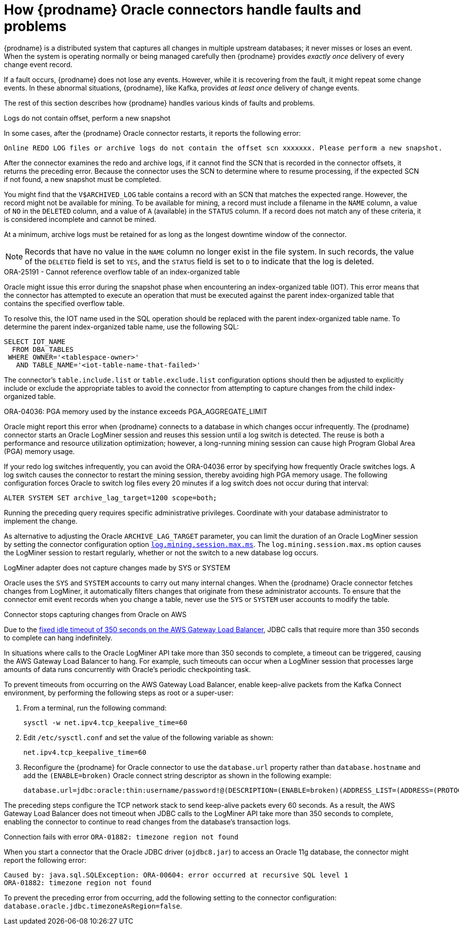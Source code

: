 // Metadata created by nebel
//
// ConvertedFromTitle: Behavior when things go wrong
// ConvertedFromFile: modules/ROOT/pages/connectors/oracle.adoc
// ConversionStatus: raw
// ConvertedFromID: oracle-when-things-go-wrong

[id="how-debezium-oracle-connectors-handle-faults-and-problems"]
= How {prodname} Oracle connectors handle faults and problems

{prodname} is a distributed system that captures all changes in multiple upstream databases; it never misses or loses an event.
When the system is operating normally or being managed carefully then {prodname} provides _exactly once_ delivery of every change event record.

If a fault occurs, {prodname} does not lose any events.
However, while it is recovering from the fault, it might repeat some change events.
In these abnormal situations, {prodname}, like Kafka, provides _at least once_ delivery of change events.

The rest of this section describes how {prodname} handles various kinds of faults and problems.

[id="oracle-logs-do-not-contain-offset-perform-new-snapshot"]
.Logs do not contain offset, perform a new snapshot

In some cases, after the {prodname} Oracle connector restarts, it reports the following error:

[source]
----
Online REDO LOG files or archive logs do not contain the offset scn xxxxxxx. Please perform a new snapshot.
----

After the connector examines the redo and archive logs, if it cannot find the SCN that is recorded in the connector offsets, it returns the preceding error.
Because the connector uses the SCN to determine where to resume processing, if the expected SCN if not found, a new snapshot must be completed.

You might find that the `V$ARCHIVED_LOG` table contains a record with an SCN that matches the expected range.
However, the record might not be available for mining.
To be available for mining, a record must include a filename in the `NAME` column, a value of `NO` in the `DELETED` column, and a value of `A` (available) in the `STATUS` column.
If a record does not match any of these criteria, it is considered incomplete and cannot be mined.

At a minimum, archive logs must be retained for as long as the longest downtime window of the connector.

[NOTE]
====
Records that have no value in the `NAME` column no longer exist in the file system.
In such records, the value of the `DELETED` field is set to `YES`, and the `STATUS` field is set to `D` to indicate that the log is deleted.
====

[id="oracle-cannot-reference-overflow-table"]
.ORA-25191 - Cannot reference overflow table of an index-organized table

Oracle might issue this error during the snapshot phase when encountering an index-organized table (IOT).
This error means that the connector has attempted to execute an operation that must be executed against the parent index-organized table that contains the specified overflow table.

To resolve this, the IOT name used in the SQL operation should be replaced with the parent index-organized table name.
To determine the parent index-organized table name, use the following SQL:

[source,sql]
----
SELECT IOT_NAME
  FROM DBA_TABLES
 WHERE OWNER='<tablespace-owner>'
   AND TABLE_NAME='<iot-table-name-that-failed>'
----

The connector's `table.include.list` or `table.exclude.list` configuration options should then be adjusted to explicitly include or exclude the appropriate tables to avoid the connector from attempting to capture changes from the child index-organized table.

[id="oracle-pga-aggregate-limit"]
.ORA-04036: PGA memory used by the instance exceeds PGA_AGGREGATE_LIMIT

Oracle might report this error when {prodname} connects to a database in which changes occur infrequently.
The {prodname} connector starts an Oracle LogMiner session and reuses this session until a log switch is detected.
The reuse is both a performance and resource utilization optimization; however, a long-running mining session can cause high Program Global Area (PGA) memory usage.

If your redo log switches infrequently, you can avoid the ORA-04036 error by specifying how frequently Oracle switches logs.
A log switch causes the connector to restart the mining session, thereby avoiding high PGA memory usage.
The following configuration forces Oracle to switch log files every 20 minutes if a log switch does not occur during that interval:

[source,sql]
----
ALTER SYSTEM SET archive_lag_target=1200 scope=both;
----

Running the preceding query requires specific administrative privileges.
Coordinate with your database administrator to implement the change.

As alternative to adjusting the Oracle `ARCHIVE_LAG_TARGET` parameter, you can limit the duration of an Oracle LogMiner session by setting the connector configuration option xref:oracle-property-log-mining-session-max-ms[`log.mining.session.max.ms`].
The `log.mining.session.max.ms` option causes the LogMiner session to restart regularly, whether or not the switch to a new database log occurs.

[id="oracle-sys-system-change-not-emitted"]
.LogMiner adapter does not capture changes made by SYS or SYSTEM

Oracle uses the `SYS` and `SYSTEM` accounts to carry out many internal changes.
When the {prodname} Oracle connector fetches changes from LogMiner, it automatically filters changes that originate from these administrator accounts.
To ensure that the connector emit event records when you change a table, never use the `SYS` or `SYSTEM` user accounts to modify the table.

[id="oracle-stops-capturing-changes-aws"]
.Connector stops capturing changes from Oracle on AWS

Due to the https://aws.amazon.com/blogs/networking-and-content-delivery/best-practices-for-deploying-gateway-load-balancer[fixed idle timeout of 350 seconds on the AWS Gateway Load Balancer],
JDBC calls that require more than 350 seconds to complete can hang indefinitely.

In situations where calls to the Oracle LogMiner API take more than 350 seconds to complete, a timeout can be triggered, causing the AWS Gateway Load Balancer to hang.
For example, such timeouts can occur when a LogMiner session that processes large amounts of data runs concurrently with Oracle's periodic checkpointing task.

To prevent timeouts from occurring on the AWS Gateway Load Balancer, enable keep-alive packets from the Kafka Connect environment, by performing the following steps as root or a super-user:

. From a terminal, run the following command:
+
```shell
sysctl -w net.ipv4.tcp_keepalive_time=60
```
. Edit `/etc/sysctl.conf` and set the value of the following variable as shown:
+
```properties
net.ipv4.tcp_keepalive_time=60
```
. Reconfigure the {prodname} for Oracle connector to use the `database.url` property rather than `database.hostname` and add the `(ENABLE=broken)` Oracle connect string descriptor as shown in the following example:
+
```properties
database.url=jdbc:oracle:thin:username/password!@(DESCRIPTION=(ENABLE=broken)(ADDRESS_LIST=(ADDRESS=(PROTOCOL=TCP)(Host=hostname)(Port=port)))(CONNECT_DATA=(SERVICE_NAME=serviceName)))
```

The preceding steps configure the TCP network stack to send keep-alive packets every 60 seconds.
As a result, the AWS Gateway Load Balancer does not timeout when JDBC calls to the LogMiner API take more than 350 seconds to complete, enabling the connector to continue to read changes from the database's transaction logs.

[id="oracle-oracle-11-exception-ora01882"]
.Connection fails with error `ORA-01882: timezone region not found`

When you start a connector that the Oracle JDBC driver (`ojdbc8.jar`) to access an Oracle 11g database, the connector might report the following error:

```shell
Caused by: java.sql.SQLException: ORA-00604: error occurred at recursive SQL level 1
ORA-01882: timezone region not found
```

To prevent the preceding error from occurring, add the following setting to the connector configuration: `database.oracle.jdbc.timezoneAsRegion=false`.
